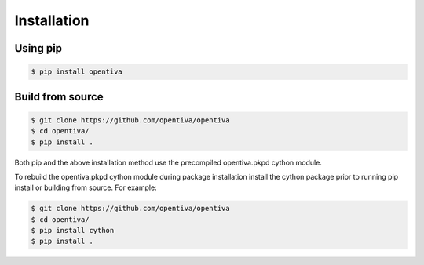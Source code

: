 Installation
============

Using pip
---------

.. code:: bash

    $ pip install opentiva


Build from source
-----------------

.. code:: bash

    $ git clone https://github.com/opentiva/opentiva
    $ cd opentiva/
    $ pip install .

Both pip and the above installation method use the precompiled opentiva.pkpd 
cython module.

To rebuild the opentiva.pkpd cython module during package installation install 
the cython package prior to running pip install or building from source. For 
example:

.. code:: bash

    $ git clone https://github.com/opentiva/opentiva
    $ cd opentiva/
    $ pip install cython
    $ pip install .

